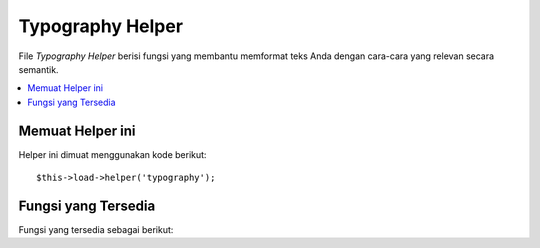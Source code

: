 #################
Typography Helper
#################

File *Typography Helper* berisi fungsi yang membantu memformat teks Anda dengan cara-cara 
yang relevan secara semantik.

.. contents::
  :local:

.. raw:: html

  <div class="custom-index container"></div>

Memuat Helper ini
=================

Helper ini dimuat menggunakan kode berikut::

	$this->load->helper('typography');

Fungsi yang Tersedia
====================

Fungsi yang tersedia sebagai berikut:


.. php:function:: auto_typography($str[, $reduce_linebreaks = FALSE])

	:param	string	$str: Masukan string
	:param	bool	$reduce_linebreaks: Apakah akan mengurangi beberapa contoh baris ganda menjadi dua
	:returns:	HTML-formatted typography-safe string
	:rtype: string

	Memformat teks sehingga secara semantik dan tipografi adalah HTML yang benar

	Fungsi ini adalah alias untuk ``CI_Typography::auto_typography``.
	Untuk info lebih lanjut, silakan lihat dokumentasi :doc:`Typography Library
	<../libraries/typography>`.

	Contoh penggunaan::

		$string = auto_typography($string);

	.. note:: Format tipografi dapat membuat prosesor intensif, terutama jika Anda memiliki 
		banyak konten yang diformat.  Jika Anda memilih untuk menggunakan fungsi ini 
		Anda mungkin ingin mempertimbangkan `caching <../general/caching>` halaman anda.


.. php:function:: nl2br_except_pre($str)

	:param	string	$str: Masukan string
	:returns:	String with HTML-formatted line breaks
	:rtype:	string

	Mengkonversi baris ke tag <br /> kecuali mereka muncul dalam tag <pre>.
	Fungsi ini identik dengan fungsi *native PHP* ``nl2br()``,
	kecuali bahwa itu mengabaikan tag <pre>.

	Contoh penggunaan::

		$string = nl2br_except_pre($string);

.. php:function:: entity_decode($str, $charset = NULL)

	:param	string	$str: Masukkan string
	:param	string	$charset: Set karakter
	:returns:	String dengan entitas HTML didekode
	:rtype:	string

	Fungsi ini adalah alias untuk ``CI_Security::entity_decode()``.
	Untuk info lebih lanjut, silakan lihat dokumentasi :doc:`Security Library
	<../libraries/security>`.